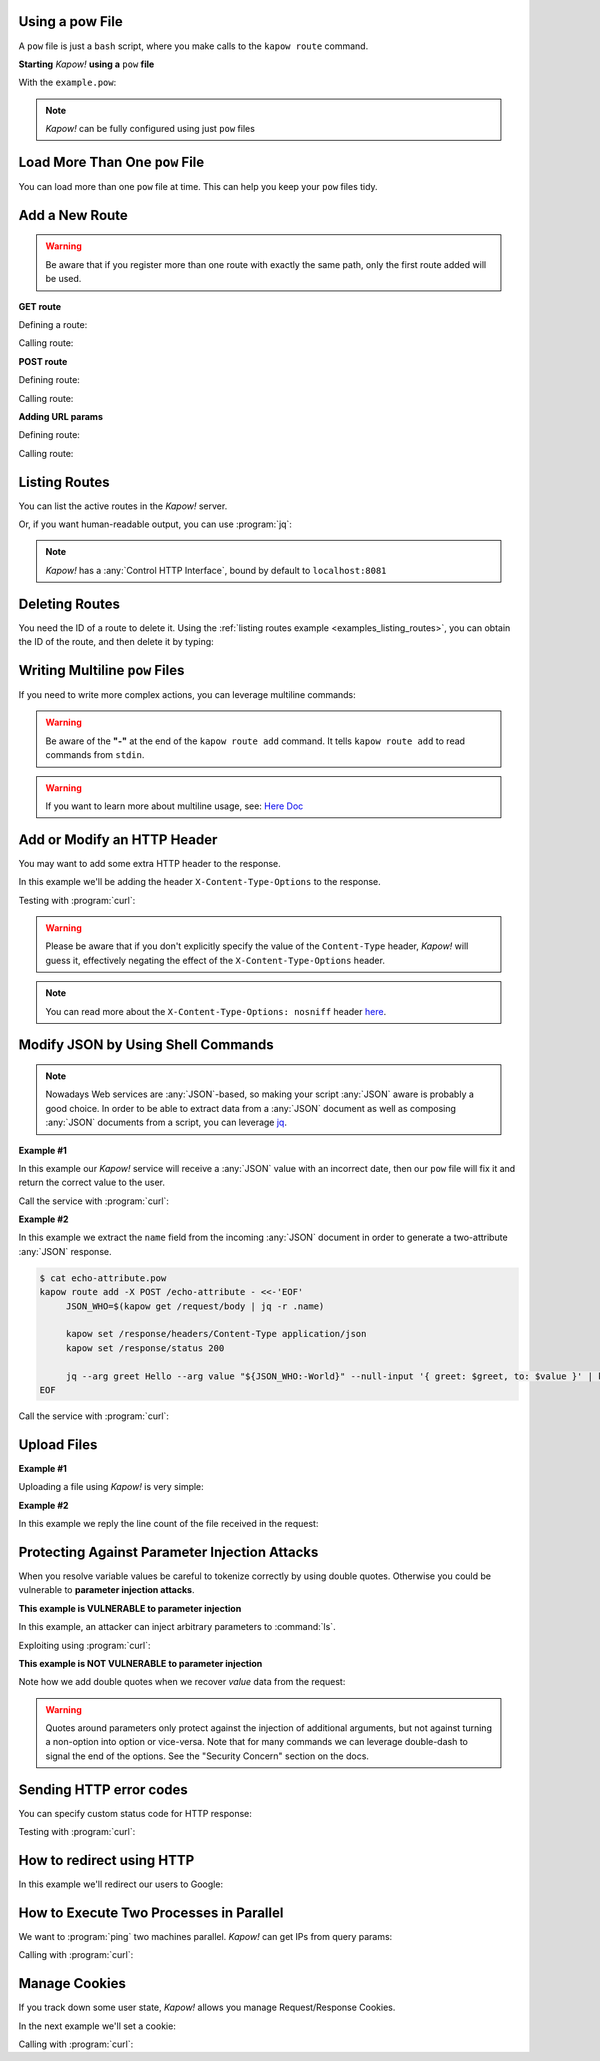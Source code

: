 Using a pow File
++++++++++++++++

A ``pow`` file is just a ``bash`` script, where you make calls to the ``kapow route``
command.


**Starting** *Kapow!* **using a** ``pow`` **file**

.. code-block:: console
   :linenos:

   $ kapow server example.pow

With the ``example.pow``:

.. code-block:: console
   :linenos:

   $ cat example.pow
   #
   # This is a simple example of a pow file
   #
   echo '[*] Starting my script'

   # We add 2 Kapow! routes
   kapow route add /my/route -c 'echo hello world | kapow set /response/body'
   kapow route add -X POST /echo -c 'kapow get /request/body | kapow set /response/body'

.. note::

   *Kapow!* can be fully configured using just ``pow`` files


Load More Than One ``pow`` File
+++++++++++++++++++++++++++++++

You can load more than one ``pow`` file at time.  This can help you keep your
``pow`` files tidy.

.. code-block:: console
   :linenos:

   $ ls pow-files/
   example-1.pow   example-2.pow
   $ kapow server <(cat pow-files/*.pow)


Add a New Route
+++++++++++++++

.. warning::

    Be aware that if you register more than one route with exactly the
    same path, only the first route added will be used.

**GET route**

Defining a route:

.. code-block:: console
   :linenos:

   $ kapow route add /my/route -c 'echo hello world | kapow set /response/body'


Calling route:

.. code-block:: console
   :linenos:

   $ curl http://localhost:8080/my/route
   hello world

**POST route**

Defining route:

.. code-block:: console
   :linenos:

   $ kapow route add -X POST /echo -c 'kapow get /request/body | kapow set /response/body'


Calling route:

.. code-block:: console
   :linenos:

   $ curl -d 'hello world' -X POST http://localhost:8080/echo
   hello world


**Adding URL params**

Defining route:

.. code-block:: console
   :linenos:

   $ kapow route add '/echo/{message}' -c 'kapow get /request/matches/message | kapow set /response/body'


Calling route:

.. code-block:: console
   :linenos:

   $ curl http://localhost:8080/echo/hello%20world
   hello world


Listing Routes
++++++++++++++

You can list the active routes in the *Kapow!* server.

.. _examples_listing_routes:

.. code-block:: console
   :linenos:

   $ kapow route list
   [{"id":"20c98328-0b82-11ea-90a8-784f434dfbe2","method":"GET","url_pattern":"/echo/{message}","entrypoint":"/bin/sh -c","command":"kapow get /request/matches/message | kapow set /response/body"}]

Or, if you want human-readable output, you can use :program:`jq`:

.. code-block:: console
   :linenos:

   $ kapow route list | jq
   [
     {
       "id": "20c98328-0b82-11ea-90a8-784f434dfbe2",
       "method": "GET",
       "url_pattern": "/echo/{message}",
       "entrypoint": "/bin/sh -c",
       "command": "kapow get /request/matches/message | kapow set /response/body",
     }
   ]


.. note::

   *Kapow!* has a :any:`Control HTTP Interface`, bound by default to
   ``localhost:8081``


Deleting Routes
+++++++++++++++

You need the ID of a route to delete it.
Using the :ref:`listing routes example <examples_listing_routes>`, you can
obtain the ID of the route, and then delete it by typing:

.. code-block:: console
   :linenos:

   $ kapow route remove 20c98328-0b82-11ea-90a8-784f434dfbe2


Writing Multiline ``pow`` Files
+++++++++++++++++++++++++++++++

If you need to write more complex actions, you can leverage multiline commands:

.. code-block:: console
   :linenos:

   $ cat multiline.pow
   kapow route add /log_and_stuff - <<-'EOF'
   	echo this is a quite long sentence and other stuff | tee log.txt | kapow set /response/body
   	cat log.txt | kapow set /response/body
   EOF

.. warning::

    Be aware of the **"-"** at the end of the ``kapow route add`` command.
    It tells ``kapow route add`` to read commands from ``stdin``.

.. warning::

    If you want to learn more about multiline usage, see: `Here Doc
    <https://en.wikipedia.org/wiki/Here_document>`_


Add or Modify an HTTP Header
++++++++++++++++++++++++++++

You may want to add some extra HTTP header to the response.

In this example we'll be adding the header ``X-Content-Type-Options`` to the response.

.. code-block:: console
   :linenos:

   $ cat sniff.pow
   kapow route add /sec-hello-world - <<-'EOF'
   	kapow set /response/headers/X-Content-Type-Options nosniff
   	kapow set /response/headers/Content-Type text/plain

   	echo this will be interpreted as plain text | kapow set /response/body
   EOF

   $ kapow server nosniff.pow

Testing with :program:`curl`:

.. code-block:: console
   :emphasize-lines: 11
   :linenos:

   $ curl -v http://localhost:8080/sec-hello-world
   *   Trying ::1...
   * TCP_NODELAY set
   * Connected to localhost (::1) port 8080 (#0)
   > GET /sec-hello-word HTTP/1.1
   > Host: localhost:8080
   > User-Agent: curl/7.54.0
   > Accept: */*
   >
   < HTTP/1.1 200 OK
   < X-Content-Type-Options: nosniff
   < Date: Wed, 20 Nov 2019 10:56:46 GMT
   < Content-Length: 24
   < Content-Type: text/plain
   <
   this will be interpreted as plain text

.. warning::

   Please be aware that if you don't explicitly specify the value of
   the ``Content-Type`` header, *Kapow!* will guess it, effectively
   negating the effect of the ``X-Content-Type-Options`` header.

.. note::

    You can read more about the ``X-Content-Type-Options: nosniff`` header `here
    <https://developer.mozilla.org/es/docs/Web/HTTP/Headers/X-Content-Type-Options>`_.


Modify JSON by Using Shell Commands
+++++++++++++++++++++++++++++++++++

.. note::

    Nowadays Web services are :any:`JSON`-based, so making your script :any:`JSON` aware is
    probably a good choice.  In order to be able to extract data from a :any:`JSON`
    document as well as composing :any:`JSON` documents from a script, you can leverage
    `jq <https://https://stedolan.github.io/jq/>`_.


**Example #1**

In this example our *Kapow!* service will receive a :any:`JSON` value with an incorrect
date, then our ``pow`` file will fix it and return the correct value to the user.

.. code-block:: console
   :linenos:

   $ cat fix_date.pow
   kapow route add -X POST /fix-date - <<-'EOF'
   	kapow set /response/headers/Content-Type application/json
   	kapow get /request/body | jq --arg newdate "$(date +'%Y-%m-%d_%H-%M-%S')" '.incorrectDate=$newdate' | kapow set /response/body
   EOF

Call the service with :program:`curl`:

.. code-block:: console
   :linenos:

   $ curl -X POST http://localhost:8080/fix-date -H 'Content-Type: application/json' -d '{"incorrectDate": "no way, Jose"}'
   {
      "incorrectDate": "2019-11-22_10-42-06"
   }


**Example #2**

In this example we extract the ``name`` field from the incoming :any:`JSON` document in
order to generate a two-attribute :any:`JSON` response.

.. code-block:: console

   $ cat echo-attribute.pow
   kapow route add -X POST /echo-attribute - <<-'EOF'
   	JSON_WHO=$(kapow get /request/body | jq -r .name)

   	kapow set /response/headers/Content-Type application/json
   	kapow set /response/status 200

   	jq --arg greet Hello --arg value "${JSON_WHO:-World}" --null-input '{ greet: $greet, to: $value }' | kapow set /response/body
   EOF

Call the service with :program:`curl`:

.. code-block:: console
   :linenos:
   :emphasize-lines: 4

   $ curl -X POST http://localhost:8080/echo-attribute -H 'Content-Type: application/json' -d '{"name": "MyName"}'
   {
     "greet": "Hello",
     "to": "MyName"
   }


Upload Files
++++++++++++

**Example #1**

Uploading a file using *Kapow!* is very simple:

.. code-block:: console
   :linenos:

   $ cat upload.pow
   kapow route add -X POST /upload-file - <<-'EOF'
   	kapow get /request/files/data/content | kapow set /response/body
   EOF

.. code-block:: console
   :linenos:

   $ cat results.json
   {"hello": "world"}
   $ curl	-X POST -H 'Content-Type: multipart/form-data' -F data=@results.json http://localhost:8080/upload-file
   {"hello": "world"}


**Example #2**

In this example we reply the line count of the file received in the request:

.. code-block:: console
   :linenos:

   $ cat count-file-lines.pow
   kapow route add -X POST /count-file-lines - <<-'EOF'

   	# Get sent file
   	FNAME=$(kapow get /request/files/myfile/filename)

   	# Counting file lines
   	LCOUNT=$(kapow get /request/files/myfile/content | wc -l)

   	kapow set /response/status 200

   	echo "$FNAME has $LCOUNT lines" | kapow set /response/body
   EOF

.. code-block:: console
   :linenos:

   $ cat file.txt
   hello
   World
   $ curl -F myfile=@file.txt http://localhost:8080/count-file-lines
   file.txt has        2 lines


Protecting Against Parameter Injection Attacks
++++++++++++++++++++++++++++++++++++++++++++++

When you resolve variable values be careful to tokenize correctly by using
double quotes.  Otherwise you could be vulnerable to **parameter injection
attacks**.

**This example is VULNERABLE to parameter injection**

In this example, an attacker can inject arbitrary parameters to :command:`ls`.

.. code-block:: console
   :linenos:

   $ cat command-injection.pow
   kapow route add '/vulnerable/{value}' - <<-'EOF'
   	ls $(kapow get /request/matches/value) | kapow set /response/body
   EOF

Exploiting using :program:`curl`:

.. code-block:: console
   :linenos:

   $ curl http://localhost:8080/vulnerable/-lai%20hello

**This example is NOT VULNERABLE to parameter injection**

Note how we add double quotes when we recover *value* data from the
request:

.. code-block:: console
   :linenos:

   $ cat command-injection.pow
   kapow route add '/not-vulnerable/{value}' - <<-'EOF'
   	ls -- "$(kapow get /request/matches/value)" | kapow set /response/body
   EOF


.. warning::

   Quotes around parameters only protect against the injection of additional
   arguments, but not against turning a non-option into option or vice-versa.
   Note that for many commands we can leverage double-dash to signal the end of
   the options.  See the "Security Concern" section on the docs.


Sending HTTP error codes
++++++++++++++++++++++++

You can specify custom status code for HTTP response:

.. code-block:: console
   :linenos:

   $ cat error.pow
   kapow route add /error - <<-'EOF'
   	kapow set /response/status 401
   	echo -n '401 error' | kapow set /response/body
   EOF

Testing with :program:`curl`:

.. code-block:: console
   :emphasize-lines: 10
   :linenos:

   $ curl -v http://localhost:8080/error
   *   Trying ::1...
   * TCP_NODELAY set
   * Connected to localhost (::1) port 8080 (#0)
   > GET /error HTTP/1.1
   > Host: localhost:8080
   > User-Agent: curl/7.54.0
   > Accept: */*
   >
   < HTTP/1.1 401 Unauthorized
   < Date: Wed, 20 Nov 2019 14:06:44 GMT
   < Content-Length: 10
   < Content-Type: text/plain; charset=utf-8
   <
   401 error


How to redirect using HTTP
++++++++++++++++++++++++++

In this example we'll redirect our users to Google:

.. code-block:: console
   :linenos:

   $ cat redirect.pow
   kapow route add /redirect - <<-'EOF'
   	kapow set /response/headers/Location https://google.com
   	kapow set /response/status 301
   EOF

.. code-block:: console
   :emphasize-lines: 10-11
   :linenos:

   $ curl -v http://localhost:8080/redirect
   *   Trying ::1...
   * TCP_NODELAY set
   * Connected to localhost (::1) port 8080 (#0)
   > GET /redirect HTTP/1.1
   > Host: localhost:8080
   > User-Agent: curl/7.54.0
   > Accept: */*
   >
   < HTTP/1.1 301 Moved Permanently
   < Location: http://google.com
   < Date: Wed, 20 Nov 2019 11:39:24 GMT
   < Content-Length: 0
   <
   * Connection #0 to host localhost left intact


How to Execute Two Processes in Parallel
++++++++++++++++++++++++++++++++++++++++

We want to :program:`ping` two machines parallel.  *Kapow!* can get IPs from query
params:

.. code-block:: console
   :linenos:

   $ cat parallel.pow
   kapow route add '/parallel/{ip1}/{ip2}' - <<-'EOF'
   	ping -c 1 -- "$(kapow get /request/matches/ip1)" | kapow set /response/body &
   	ping -c 1 -- "$(kapow get /request/matches/ip2)" | kapow set /response/body &
   	wait
   EOF

Calling with :program:`curl`:

.. code-block:: console
   :linenos:

    $ curl -v http://localhost:8080/parallel/10.0.0.1/10.10.10.1


Manage Cookies
++++++++++++++

If you track down some user state, *Kapow!* allows you manage Request/Response
Cookies.

In the next example we'll set a cookie:

.. code-block:: console
   :linenos:

   $ cat cookie.pow
   kapow route add /setcookie - <<-'EOF'
   	CURRENT_STATUS=$(kapow get /request/cookies/kapow-status)

   	if [ -z "$CURRENT_STATUS" ]; then
   		kapow set /response/cookies/Kapow-Status 'Kapow Cookie Set'
   	fi

   	echo -n OK | kapow set /response/body
   EOF

Calling with :program:`curl`:

.. code-block:: console
   :linenos:
   :emphasize-lines: 11

   $ curl -v http://localhost:8080/setcookie
   *   Trying ::1...
   * TCP_NODELAY set
   * Connected to localhost (::1) port 8080 (#0)
   > GET /setcookie HTTP/1.1
   > Host: localhost:8080
   > User-Agent: curl/7.54.0
   > Accept: */*
   >
   < HTTP/1.1 200 OK
   < Set-Cookie: Kapow-Status="Kapow Cookie Set"
   < Date: Fri, 22 Nov 2019 10:44:42 GMT
   < Content-Length: 3
   < Content-Type: text/plain; charset=utf-8
   <
   Ok
   * Connection #0 to host localhost left intact

